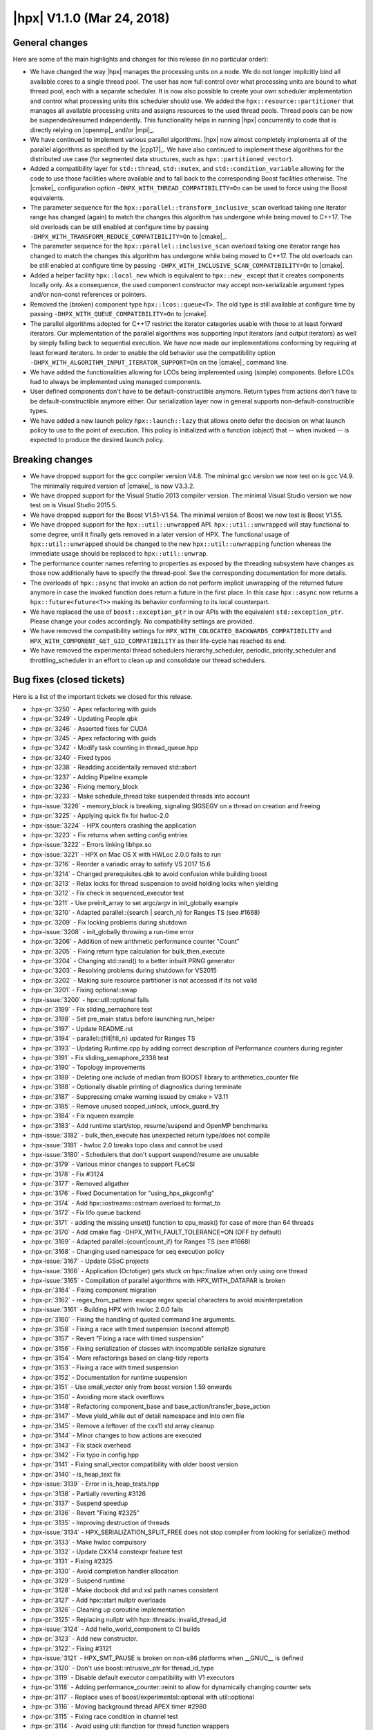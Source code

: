 ..
    Copyright (C) 2007-2018 Hartmut Kaiser

    SPDX-License-Identifier: BSL-1.0
    Distributed under the Boost Software License, Version 1.0. (See accompanying
    file LICENSE_1_0.txt or copy at http://www.boost.org/LICENSE_1_0.txt)

.. _hpx_1_1_0:

===========================
|hpx| V1.1.0 (Mar 24, 2018)
===========================

General changes
===============

Here are some of the main highlights and changes for this release (in no
particular order):

* We have changed the way |hpx| manages the processing units on a node. We do
  not longer implicitly bind all available cores to a single thread pool. The
  user has now full control over what processing units are bound to what thread
  pool, each with a separate scheduler. It is now also possible to create your
  own scheduler implementation and control what processing units this scheduler
  should use. We added the ``hpx::resource::partitioner`` that manages all
  available processing units and assigns resources to the used thread pools.
  Thread pools can be now be suspended/resumed independently. This functionality
  helps in running |hpx| concurrently to code that is directly relying on
  |openmp|_ and/or |mpi|_.
* We have continued to implement various parallel algorithms. |hpx| now almost
  completely implements all of the parallel algorithms as specified by the
  |cpp17|_. We have also continued to implement these algorithms for the
  distributed use case (for segmented data structures, such as
  ``hpx::partitioned_vector``).
* Added a compatibility layer for ``std::thread``, ``std::mutex``, and
  ``std::condition_variable`` allowing for the code to use those facilities
  where available and to fall back to the corresponding Boost facilities
  otherwise. The |cmake|_ configuration option
  ``-DHPX_WITH_THREAD_COMPATIBILITY=On`` can be used to force using the Boost
  equivalents.
* The parameter sequence for the ``hpx::parallel::transform_inclusive_scan``
  overload taking one iterator range has changed (again) to match the changes
  this algorithm has undergone while being moved to C++17. The old overloads can
  be still enabled at configure time by passing
  ``-DHPX_WITH_TRANSFORM_REDUCE_COMPATIBILITY=On`` to |cmake|_.
* The parameter sequence for the ``hpx::parallel::inclusive_scan`` overload
  taking one iterator range has changed to match the changes this algorithm has
  undergone while being moved to C++17. The old overloads can be still enabled
  at configure time by passing ``-DHPX_WITH_INCLUSIVE_SCAN_COMPATIBILITY=On`` to
  |cmake|.
* Added a helper facility ``hpx::local_new`` which is equivalent to
  ``hpx::new_`` except that it creates components locally only. As a
  consequence, the used component constructor may accept non-serializable
  argument types and/or non-const references or pointers.
* Removed the (broken) component type ``hpx::lcos::queue<T>``. The old type is
  still available at configure time by passing
  ``-DHPX_WITH_QUEUE_COMPATIBILITY=On`` to |cmake|.
* The parallel algorithms adopted for C++17 restrict the iterator categories
  usable with those to at least forward iterators. Our implementation of the
  parallel algorithms was supporting input iterators (and output iterators) as
  well by simply falling back to sequential execution. We have now made our
  implementations conforming by requiring at least forward iterators. In order
  to enable the old behavior use the compatibility option
  ``-DHPX_WITH_ALGORITHM_INPUT_ITERATOR_SUPPORT=On`` on the |cmake|_ command
  line.
* We have added the functionalities allowing for LCOs being implemented using
  (simple) components. Before LCOs had to always be implemented using managed
  components.
* User defined components don't have to be default-constructible anymore. Return
  types from actions don't have to be default-constructible anymore either. Our
  serialization layer now in general supports non-default-constructible types.
* We have added a new launch policy ``hpx::launch::lazy`` that allows oneto
  defer the decision on what launch policy to use to the point of execution.
  This policy is initialized with a function (object) that -- when invoked -- is
  expected to produce the desired launch policy.

Breaking changes
================

* We have dropped support for the gcc compiler version V4.8. The minimal gcc
  version we now test on is gcc V4.9. The minimally required version of |cmake|_
  is now V3.3.2.
* We have dropped support for the Visual Studio 2013 compiler version. The
  minimal Visual Studio version we now test on is Visual Studio 2015.5.
* We have dropped support for the Boost V1.51-V1.54. The minimal version of
  Boost we now test is Boost V1.55.
* We have dropped support for the ``hpx::util::unwrapped`` API.
  ``hpx::util::unwrapped`` will stay functional to some degree, until it finally
  gets removed in a later version of HPX. The functional usage of
  ``hpx::util::unwrapped`` should be changed to the new
  ``hpx::util::unwrapping`` function whereas the immediate usage should be
  replaced to ``hpx::util::unwrap``.
* The performance counter names referring to properties as exposed by the
  threading subsystem have changes as those now additionally have to specify the
  thread-pool. See the corresponding documentation for more details.
* The overloads of ``hpx::async`` that invoke an action do not perform implicit
  unwrapping of the returned future anymore in case the invoked function does
  return a future in the first place. In this case ``hpx::async`` now returns a
  ``hpx::future<future<T>>`` making its behavior conforming to its local
  counterpart.
* We have replaced the use of ``boost::exception_ptr`` in our APIs with the
  equivalent ``std::exception_ptr``. Please change your codes accordingly. No
  compatibility settings are provided.
* We have removed the compatibility settings for
  ``HPX_WITH_COLOCATED_BACKWARDS_COMPATIBILITY`` and
  ``HPX_WITH_COMPONENT_GET_GID_COMPATIBILITY`` as their life-cycle has reached
  its end.
* We have removed the experimental thread schedulers hierarchy_scheduler,
  periodic_priority_scheduler and throttling_scheduler in an effort to clean up
  and consolidate our thread schedulers.

Bug fixes (closed tickets)
==========================

Here is a list of the important tickets we closed for this release.

* :hpx-pr:`3250` - Apex refactoring with guids
* :hpx-pr:`3249` - Updating People.qbk
* :hpx-pr:`3246` - Assorted fixes for CUDA
* :hpx-pr:`3245` - Apex refactoring with guids
* :hpx-pr:`3242` - Modify task counting in thread_queue.hpp
* :hpx-pr:`3240` - Fixed typos
* :hpx-pr:`3238` - Readding accidentally removed std::abort
* :hpx-pr:`3237` - Adding Pipeline example
* :hpx-pr:`3236` - Fixing memory_block
* :hpx-pr:`3233` - Make schedule_thread take suspended threads into account
* :hpx-issue:`3226` - memory_block is breaking, signaling SIGSEGV on a thread on
  creation and freeing
* :hpx-pr:`3225` - Applying quick fix for hwloc-2.0
* :hpx-issue:`3224` - HPX counters crashing the application
* :hpx-pr:`3223` - Fix returns when setting config entries
* :hpx-issue:`3222` - Errors linking libhpx.so
* :hpx-issue:`3221` - HPX on Mac OS X with HWLoc 2.0.0 fails to run
* :hpx-pr:`3216` - Reorder a variadic array to satisfy VS 2017 15.6
* :hpx-pr:`3214` - Changed prerequisites.qbk to avoid confusion while building
  boost
* :hpx-pr:`3213` - Relax locks for thread suspension to avoid holding locks when
  yielding
* :hpx-pr:`3212` - Fix check in sequenced_executor test
* :hpx-pr:`3211` - Use preinit_array to set argc/argv in init_globally example
* :hpx-pr:`3210` - Adapted parallel::{search | search_n} for Ranges TS (see
  #1668)
* :hpx-pr:`3209` - Fix locking problems during shutdown
* :hpx-issue:`3208` - init_globally throwing a run-time error
* :hpx-pr:`3206` - Addition of new arithmetic performance counter "Count"
* :hpx-pr:`3205` - Fixing return type calculation for bulk_then_execute
* :hpx-pr:`3204` - Changing std::rand() to a better inbuilt PRNG generator
* :hpx-pr:`3203` - Resolving problems during shutdown for VS2015
* :hpx-pr:`3202` - Making sure resource partitioner is not accessed if its not
  valid
* :hpx-pr:`3201` - Fixing optional::swap
* :hpx-issue:`3200` - hpx::util::optional fails
* :hpx-pr:`3199` - Fix sliding_semaphore test
* :hpx-pr:`3198` - Set pre_main status before launching run_helper
* :hpx-pr:`3197` - Update README.rst
* :hpx-pr:`3194` - parallel::{fill|fill_n} updated for Ranges TS
* :hpx-pr:`3193` - Updating Runtime.cpp by adding correct description of
  Performance counters during register
* :hpx-pr:`3191` - Fix sliding_semaphore_2338 test
* :hpx-pr:`3190` - Topology improvements
* :hpx-pr:`3189` - Deleting one include of median from BOOST library to
  arithmetics_counter file
* :hpx-pr:`3188` - Optionally disable printing of diagnostics during terminate
* :hpx-pr:`3187` - Suppressing cmake warning issued by cmake > V3.11
* :hpx-pr:`3185` - Remove unused scoped_unlock, unlock_guard_try
* :hpx-pr:`3184` - Fix nqueen example
* :hpx-pr:`3183` - Add runtime start/stop, resume/suspend and OpenMP benchmarks
* :hpx-issue:`3182` - bulk_then_execute has unexpected return type/does not
  compile
* :hpx-issue:`3181` - hwloc 2.0 breaks topo class and cannot be used
* :hpx-issue:`3180` - Schedulers that don't support suspend/resume are unusable
* :hpx-pr:`3179` - Various minor changes to support FLeCSI
* :hpx-pr:`3178` - Fix #3124
* :hpx-pr:`3177` - Removed allgather
* :hpx-pr:`3176` - Fixed Documentation for "using_hpx_pkgconfig"
* :hpx-pr:`3174` - Add hpx::iostreams::ostream overload to format_to
* :hpx-pr:`3172` - Fix lifo queue backend
* :hpx-pr:`3171` - adding the missing unset() function to cpu_mask() for case of
  more than 64 threads
* :hpx-pr:`3170` - Add cmake flag -DHPX_WITH_FAULT_TOLERANCE=ON (OFF by default)
* :hpx-pr:`3169` - Adapted parallel::{count|count_if} for Ranges TS (see #1668)
* :hpx-pr:`3168` - Changing used namespace for seq execution policy
* :hpx-issue:`3167` - Update GSoC projects
* :hpx-issue:`3166` - Application (Octotiger) gets stuck on hpx::finalize when
  only using one thread
* :hpx-issue:`3165` - Compilation of parallel algorithms with HPX_WITH_DATAPAR
  is broken
* :hpx-pr:`3164` - Fixing component migration
* :hpx-pr:`3162` - regex_from_pattern: escape regex special characters to avoid
  misinterpretation
* :hpx-issue:`3161` - Building HPX with hwloc 2.0.0 fails
* :hpx-pr:`3160` - Fixing the handling of quoted command line arguments.
* :hpx-pr:`3158` - Fixing a race with timed suspension (second attempt)
* :hpx-pr:`3157` - Revert "Fixing a race with timed suspension"
* :hpx-pr:`3156` - Fixing serialization of classes with incompatible serialize
  signature
* :hpx-pr:`3154` - More refactorings based on clang-tidy reports
* :hpx-pr:`3153` - Fixing a race with timed suspension
* :hpx-pr:`3152` - Documentation for runtime suspension
* :hpx-pr:`3151` - Use small_vector only from boost version 1.59 onwards
* :hpx-pr:`3150` - Avoiding more stack overflows
* :hpx-pr:`3148` - Refactoring component_base and
  base_action/transfer_base_action
* :hpx-pr:`3147` - Move yield_while out of detail namespace and into own file
* :hpx-pr:`3145` - Remove a leftover of the cxx11 std array cleanup
* :hpx-pr:`3144` - Minor changes to how actions are executed
* :hpx-pr:`3143` - Fix stack overhead
* :hpx-pr:`3142` - Fix typo in config.hpp
* :hpx-pr:`3141` - Fixing small_vector compatibility with older boost version
* :hpx-pr:`3140` - is_heap_text fix
* :hpx-issue:`3139` - Error in is_heap_tests.hpp
* :hpx-pr:`3138` - Partially reverting #3126
* :hpx-pr:`3137` - Suspend speedup
* :hpx-pr:`3136` - Revert "Fixing #2325"
* :hpx-pr:`3135` - Improving destruction of threads
* :hpx-issue:`3134` - HPX_SERIALIZATION_SPLIT_FREE does not stop compiler from
  looking for serialize() method
* :hpx-pr:`3133` - Make hwloc compulsory
* :hpx-pr:`3132` - Update CXX14 constexpr feature test
* :hpx-pr:`3131` - Fixing #2325
* :hpx-pr:`3130` - Avoid completion handler allocation
* :hpx-pr:`3129` - Suspend runtime
* :hpx-pr:`3128` - Make docbook dtd and xsl path names consistent
* :hpx-pr:`3127` - Add hpx::start nullptr overloads
* :hpx-pr:`3126` - Cleaning up coroutine implementation
* :hpx-pr:`3125` - Replacing nullptr with hpx::threads::invalid_thread_id
* :hpx-issue:`3124` - Add hello_world_component to CI builds
* :hpx-pr:`3123` - Add new constructor.
* :hpx-pr:`3122` - Fixing #3121
* :hpx-issue:`3121` - HPX_SMT_PAUSE is broken on non-x86 platforms when __GNUC__
  is defined
* :hpx-pr:`3120` - Don't use boost::intrusive_ptr for thread_id_type
* :hpx-pr:`3119` - Disable default executor compatibility with V1 executors
* :hpx-pr:`3118` - Adding performance_counter::reinit to allow for dynamically
  changing counter sets
* :hpx-pr:`3117` - Replace uses of boost/experimental::optional with
  util::optional
* :hpx-pr:`3116` - Moving background thread APEX timer #2980
* :hpx-pr:`3115` - Fixing race condition in channel test
* :hpx-pr:`3114` - Avoid using util::function for thread function wrappers
* :hpx-pr:`3113` - cmake V3.10.2 has changed the variable names used for MPI
* :hpx-pr:`3112` - Minor fixes to exclusive_scan algorithm
* :hpx-pr:`3111` - Revert "fix detection of cxx11_std_atomic"
* :hpx-pr:`3110` - Suspend thread pool
* :hpx-pr:`3109` - Fixing thread scheduling when yielding a thread id
* :hpx-pr:`3108` - Revert "Suspend thread pool"
* :hpx-pr:`3107` - Remove UB from thread::id relational operators
* :hpx-pr:`3106` - Add cmake test for std::decay_t to fix cuda build
* :hpx-pr:`3105` - Fixing refcount for async traversal frame
* :hpx-pr:`3104` - Local execution of direct actions is now actually performed
  directly
* :hpx-pr:`3103` - Adding support for generic counter_raw_values performance
  counter type
* :hpx-issue:`3102` - Introduce generic performance counter type returning an
  array of values
* :hpx-pr:`3101` - Revert "Adapting stack overhead limit for gcc 4.9"
* :hpx-pr:`3100` - Fix #3068 (condition_variable deadlock)
* :hpx-pr:`3099` - Fixing lock held during suspension in papi counter component
* :hpx-pr:`3098` - Unbreak broadcast_wait_for_2822 test
* :hpx-pr:`3097` - Adapting stack overhead limit for gcc 4.9
* :hpx-pr:`3096` - fix detection of cxx11_std_atomic
* :hpx-pr:`3095` - Add ciso646 header to get _LIBCPP_VERSION for testing inplace
  merge
* :hpx-pr:`3094` - Relax atomic operations on performance counter values
* :hpx-pr:`3093` - Short-circuit all_of/any_of/none_of instantiations
* :hpx-pr:`3092` - Take advantage of C++14 lambda capture initialization syntax,
  where possible
* :hpx-pr:`3091` - Remove more references to Boost from logging code
* :hpx-pr:`3090` - Unify use of yield/yield_k
* :hpx-pr:`3089` - Fix a strange thing in parallel::detail::handle_exception.
  (Fix #2834.)
* :hpx-issue:`3088` - A strange thing in parallel::sort.
* :hpx-pr:`3087` - Fixing assertion in default_distribution_policy
* :hpx-pr:`3086` - Implement parallel::remove and parallel::remove_if
* :hpx-pr:`3085` - Addressing breaking changes in Boost V1.66
* :hpx-pr:`3084` - Ignore build warnings round 2
* :hpx-pr:`3083` - Fix typo HPX_WITH_MM_PREFECTH
* :hpx-pr:`3081` - Pre-decay template arguments early
* :hpx-pr:`3080` - Suspend thread pool
* :hpx-pr:`3079` - Ignore build warnings
* :hpx-pr:`3078` - Don't test inplace_merge with libc++
* :hpx-pr:`3076` - Fixing 3075: Part 1
* :hpx-pr:`3074` - Fix more build warnings
* :hpx-pr:`3073` - Suspend thread cleanup
* :hpx-pr:`3072` - Change existing symbol_namespace::iterate to return all data
  instead of invoking a callback
* :hpx-pr:`3071` - Fixing pack_traversal_async test
* :hpx-pr:`3070` - Fix dynamic_counters_loaded_1508 test by adding dependency to
  memory_component
* :hpx-pr:`3069` - Fix scheduling loop exit
* :hpx-issue:`3068` - hpx::lcos::condition_variable could be suspect to
  deadlocks
* :hpx-pr:`3067` - #ifdef out random_shuffle deprecated in later c++
* :hpx-pr:`3066` - Make coalescing test depend on coalescing library to ensure
  it gets built
* :hpx-pr:`3065` - Workaround for minimal_timed_async_executor_test compilation
  failures, attempts to copy a deferred call (in unevaluated context)
* :hpx-pr:`3064` - Fixing wrong condition in wrapper_heap
* :hpx-pr:`3062` - Fix exception handling for execution::seq
* :hpx-pr:`3061` - Adapt MSVC C++ mode handling to VS15.5
* :hpx-pr:`3060` - Fix compiler problem in MSVC release mode
* :hpx-pr:`3059` - Fixing #2931
* :hpx-issue:`3058` - minimal_timed_async_executor_test_exe fails to compile on
  master (d6f505c)
* :hpx-pr:`3057` - Fix stable_merge_2964 compilation problems
* :hpx-pr:`3056` - Fix some build warnings caused by unused
  variables/unnecessary tests
* :hpx-pr:`3055` - Update documentation for running tests
* :hpx-issue:`3054` - Assertion failure when using bulk hpx::new_ in
  asynchronous mode
* :hpx-pr:`3052` - Do not bind test running to cmake test build rule
* :hpx-pr:`3051` - Fix HPX-Qt interaction in Qt example.
* :hpx-issue:`3048` - nqueen example fails occasionally
* :hpx-pr:`3047` - Fixing #3044
* :hpx-pr:`3046` - Add OS thread suspension
* :hpx-pr:`3042` - PyCicle - first attempt at a build toold for checking PR's
* :hpx-pr:`3041` - Fix a problem about asynchronous execution of parallel::merge
  and parallel::partition.
* :hpx-pr:`3040` - Fix a mistake about exception handling in asynchronous
  execution of scan_partitioner.
* :hpx-pr:`3039` - Consistently use executors to schedule work
* :hpx-pr:`3038` - Fixing local direct function execution and lambda actions
  perfect forwarding
* :hpx-pr:`3035` - Make parallel unit test names match build target/folder names
* :hpx-pr:`3033` - Fix setting of default build type
* :hpx-issue:`3032` - Fix partitioner arg copy found in #2982
* :hpx-issue:`3031` - Errors linking libhpx.so due to missing references (master
  branch, commit 6679a8882)
* :hpx-pr:`3030` - Revert "implement executor then interface with && forwarding
  reference"
* :hpx-pr:`3029` - Run CI inspect checks before building
* :hpx-pr:`3028` - Added range version of parallel::move
* :hpx-issue:`3027` - Implement all scheduling APIs in terms of executors
* :hpx-pr:`3026` - implement executor then interface with && forwarding
  reference
* :hpx-pr:`3025` - Fix typo unitialized to uninitialized
* :hpx-pr:`3024` - Inspect fixes
* :hpx-pr:`3023` - P0356 Simplified partial function application
* :hpx-pr:`3022` - Master fixes
* :hpx-pr:`3021` - Segfault fix
* :hpx-pr:`3020` - Disable command-line aliasing for applications that use
  user_main
* :hpx-pr:`3019` - Adding enable_elasticity option to pool configuration
* :hpx-pr:`3018` - Fix stack overflow detection configuration in header files
* :hpx-pr:`3017` - Speed up local action execution
* :hpx-pr:`3016` - Unify stack-overflow detection options, remove reference to
  libsigsegv
* :hpx-pr:`3015` - Speeding up accessing the resource partitioner and the
  topology info
* :hpx-issue:`3014` - HPX does not compile on POWER8 with gcc 5.4
* :hpx-issue:`3013` - hello_world occasionally prints multiple lines from a
  single OS-thread
* :hpx-pr:`3012` - Silence warning about casting away qualifiers in
  itt_notify.hpp
* :hpx-pr:`3011` - Fix cpuset leak in hwloc_topology_info.cpp
* :hpx-pr:`3010` - Remove useless decay_copy
* :hpx-pr:`3009` - Fixing 2996
* :hpx-pr:`3008` - Remove unused internal function
* :hpx-pr:`3007` - Fixing wrapper_heap alignment problems
* :hpx-issue:`3006` - hwloc memory leak
* :hpx-pr:`3004` - Silence C4251 (needs to have dll-interface) for
  future_data_void
* :hpx-issue:`3003` - Suspension of runtime
* :hpx-pr:`3001` - Attempting to avoid data races in async_traversal while
  evaluating dataflow()
* :hpx-pr:`3000` - Adding hpx::util::optional as a first step to replace
  experimental::optional
* :hpx-pr:`2998` - Cleanup up and Fixing component creation and deletion
* :hpx-issue:`2996` - Build fails with HPX_WITH_HWLOC=OFF
* :hpx-pr:`2995` - Push more future_data functionality to source file
* :hpx-pr:`2994` - WIP: Fix throttle test
* :hpx-pr:`2993` - Making sure --hpx:help does not throw for required (but
  missing) arguments
* :hpx-pr:`2992` - Adding non-blocking (on destruction) service executors
* :hpx-issue:`2991` - run_as_os_thread locks up
* :hpx-issue:`2990` - --help will not work until all required options are
  provided
* :hpx-pr:`2989` - Improve error messages caused by misuse of dataflow
* :hpx-pr:`2988` - Improve error messages caused by misuse of .then
* :hpx-issue:`2987` - stack overflow detection producing false positives
* :hpx-pr:`2986` - Deduplicate non-dependent thread_info logging types
* :hpx-pr:`2985` - Adapted parallel::{all_of|any_of|none_of} for Ranges TS (see
  #1668)
* :hpx-pr:`2984` - Refactor one_size_heap code to simplify code
* :hpx-pr:`2983` - Fixing local_new_component
* :hpx-pr:`2982` - Clang tidy
* :hpx-pr:`2981` - Simplify allocator rebinding in pack traversal
* :hpx-pr:`2979` - Fixing integer overflows
* :hpx-pr:`2978` - Implement parallel::inplace_merge
* :hpx-issue:`2977` - Make hwloc compulsory instead of optional
* :hpx-pr:`2976` - Making sure client_base instance that registered the
  component does not unregister it when being destructed
* :hpx-pr:`2975` - Change version of pulled APEX to master
* :hpx-pr:`2974` - Fix domain not being freed at the end of scheduling loop
* :hpx-pr:`2973` - Fix small typos
* :hpx-pr:`2972` - Adding uintstd.h header
* :hpx-pr:`2971` - Fall back to creating local components using local_new
* :hpx-pr:`2970` - Improve is_tuple_like trait
* :hpx-pr:`2969` - Fix HPX_WITH_MORE_THAN_64_THREADS default value
* :hpx-pr:`2968` - Cleaning up dataflow overload set
* :hpx-pr:`2967` - Make parallel::merge is stable. (Fix #2964.)
* :hpx-pr:`2966` - Fixing a couple of held locks during exception handling
* :hpx-pr:`2965` - Adding missing #include
* :hpx-issue:`2964` - parallel merge is not stable
* :hpx-pr:`2963` - Making sure any function object passed to dataflow is
  released after being invoked
* :hpx-pr:`2962` - Partially reverting #2891
* :hpx-pr:`2961` - Attempt to fix the gcc 4.9 problem with the async pack
  traversal
* :hpx-issue:`2959` - Program terminates during error handling
* :hpx-issue:`2958` - HPX_PLAIN_ACTION breaks due to missing include
* :hpx-pr:`2957` - Fixing errors generated by mixing different attribute
  syntaxes
* :hpx-issue:`2956` - Mixing attribute syntaxes leads to compiler errors
* :hpx-issue:`2955` - Fix OS-Thread throttling
* :hpx-pr:`2953` - Making sure any hpx.os_threads=N supplied through a
  --hpx::config file is taken into account
* :hpx-pr:`2952` - Removing wrong call to cleanup_terminated_locked
* :hpx-pr:`2951` - Revert "Make sure the function vtables are initialized before
  use"
* :hpx-pr:`2950` - Fix a namespace compilation error when some schedulers are
  disabled
* :hpx-issue:`2949` - master branch giving lockups on shutdown
* :hpx-issue:`2947` - hpx.ini is not used correctly at initialization
* :hpx-pr:`2946` - Adding explicit feature test for thread_local
* :hpx-pr:`2945` - Make sure the function vtables are initialized before use
* :hpx-pr:`2944` - Attempting to solve affinity problems on CircleCI
* :hpx-pr:`2943` - Changing channel actions to be direct
* :hpx-pr:`2942` - Adding split_future for std::vector
* :hpx-pr:`2941` - Add a feature test to test for CXX11 override
* :hpx-issue:`2940` - Add split_future for future<vector<T>>
* :hpx-pr:`2939` - Making error reporting during problems with setting affinity
  masks more verbose
* :hpx-pr:`2938` - Fix this various executors
* :hpx-pr:`2937` - Fix some typos in documentation
* :hpx-pr:`2934` - Remove the need for "complete" SFINAE checks
* :hpx-pr:`2933` - Making sure parallel::for_loop is executed in parallel if
  requested
* :hpx-pr:`2932` - Classify chunk_size_iterator to input iterator tag. (Fix
  #2866)
* :hpx-issue:`2931` - --hpx:help triggers unusual error with clang build
* :hpx-pr:`2930` - Add #include files needed to set _POSIX_VERSION for debug
  check
* :hpx-pr:`2929` - Fix a couple of deprecated c++ features
* :hpx-pr:`2928` - Fixing execution parameters
* :hpx-issue:`2927` - CMake warning: ... cycle in constraint graph
* :hpx-pr:`2926` - Default pool rename
* :hpx-issue:`2925` - Default pool cannot be renamed
* :hpx-issue:`2924` - hpx:attach-debugger=startup does not work any more
* :hpx-pr:`2923` - Alloc membind
* :hpx-pr:`2922` - This fixes CircleCI errors when running with --hpx:bind=none
* :hpx-pr:`2921` - Custom pool executor was missing priority and stacksize
  options
* :hpx-pr:`2920` - Adding test to trigger problem reported in #2916
* :hpx-pr:`2919` - Make sure the resource_partitioner is properly destructed on
  hpx::finalize
* :hpx-issue:`2918` - hpx::init calls wrong (first) callback when called
  multiple times
* :hpx-pr:`2917` - Adding util::checkpoint
* :hpx-issue:`2916` - Weird runtime failures when using a channel and chained
  continuations
* :hpx-pr:`2915` - Introduce executor parameters customization points
* :hpx-issue:`2914` - Task assignment to current Pool has unintended
  consequences
* :hpx-pr:`2913` - Fix rp hang
* :hpx-pr:`2912` - Update contributors
* :hpx-pr:`2911` - Fixing CUDA problems
* :hpx-pr:`2910` - Improve error reporting for process component on POSIX
  systems
* :hpx-pr:`2909` - Fix typo in include path
* :hpx-pr:`2908` - Use proper container according to iterator tag in benchmarks
  of parallel algorithms
* :hpx-pr:`2907` - Optionally force-delete remaining channel items on close
* :hpx-pr:`2906` - Making sure generated performance counter names are correct
* :hpx-issue:`2905` - collecting idle-rate performance counters on multiple
  localities produces an error
* :hpx-issue:`2904` - build broken for Intel 17 compilers
* :hpx-pr:`2903` - Documentation Updates-- Adding New People
* :hpx-pr:`2902` - Fixing service_executor
* :hpx-pr:`2901` - Fixing partitioned_vector creation
* :hpx-pr:`2900` - Add numa-balanced mode to hpx::bind, spread cores over numa
  domains
* :hpx-issue:`2899` - hpx::bind does not have a mode that balances cores over
  numa domains
* :hpx-pr:`2898` - Adding missing #include and missing guard for optional code
  section
* :hpx-pr:`2897` - Removing dependency on Boost.ICL
* :hpx-issue:`2896` - Debug build fails without -fpermissive with GCC 7.1 and
  Boost 1.65
* :hpx-pr:`2895` - Fixing SLURM environment parsing
* :hpx-pr:`2894` - Fix incorrect handling of compile definition with value 0
* :hpx-issue:`2893` - Disabling schedulers causes build errors
* :hpx-pr:`2892` - added list serializer
* :hpx-pr:`2891` - Resource Partitioner Fixes
* :hpx-issue:`2890` - Destroying a non-empty channel causes an assertion failure
* :hpx-pr:`2889` - Add check for libatomic
* :hpx-pr:`2888` - Fix compilation problems if HPX_WITH_ITT_NOTIFY=ON
* :hpx-pr:`2887` - Adapt broadcast() to non-unwrapping async<Action>
* :hpx-pr:`2886` - Replace Boost.Random with C++11 <random>
* :hpx-issue:`2885` - regression in broadcast?
* :hpx-issue:`2884` - linking ``-latomic`` is not portable
* :hpx-pr:`2883` - Explicitly set -pthread flag if available
* :hpx-pr:`2882` - Wrap boost::format uses
* :hpx-issue:`2881` - hpx not compiling with ``HPX_WITH_ITTNOTIFY=On``
* :hpx-issue:`2880` - hpx::bind scatter/balanced give wrong pu masks
* :hpx-pr:`2878` - Fix incorrect pool usage masks setup in RP/thread manager
* :hpx-pr:`2877` - Require ``std::array`` by default
* :hpx-pr:`2875` - Deprecate use of BOOST_ASSERT
* :hpx-pr:`2874` - Changed serialization of boost.variant to use variadic
  templates
* :hpx-issue:`2873` - building with parcelport_mpi fails on cori
* :hpx-pr:`2871` - Adding missing support for throttling scheduler
* :hpx-pr:`2870` - Disambiguate use of base_lco_with_value macros with channel
* :hpx-issue:`2869` - Difficulty compiling
  ``HPX_REGISTER_CHANNEL_DECLARATION(double)``
* :hpx-pr:`2868` - Removing unneeded assert
* :hpx-pr:`2867` - Implement parallel::unique
* :hpx-issue:`2866` - The chunk_size_iterator violates multipass guarantee
* :hpx-pr:`2865` - Only use sched_getcpu on linux machines
* :hpx-pr:`2864` - Create redistribution archive for successful builds
* :hpx-pr:`2863` - Replace casts/assignments with hard-coded memcpy operations
* :hpx-issue:`2862` - sched_getcpu not available on MacOS
* :hpx-pr:`2861` - Fixing unmatched header defines and recursive inclusion of
  threadmanager
* :hpx-issue:`2860` - Master program fails with assertion 'type ==
  data_type_address' failed: HPX(assertion_failure)
* :hpx-issue:`2852` - Support for ARM64
* :hpx-pr:`2858` - Fix misplaced #if #endif's that cause build failure without
  THREAD_CUMULATIVE_COUNTS
* :hpx-pr:`2857` - Fix some listing in documentation
* :hpx-pr:`2856` - Fixing component handling for lcos
* :hpx-pr:`2855` - Add documentation for coarrays
* :hpx-pr:`2854` - Support ARM64 in timestamps
* :hpx-pr:`2853` - Update Table 17. Non-modifying Parallel Algorithms in
  Documentation
* :hpx-pr:`2851` - Allowing for non-default-constructible component types
* :hpx-pr:`2850` - Enable returning future<R> from actions where R is not
  default-constructible
* :hpx-pr:`2849` - Unify serialization of non-default-constructable types
* :hpx-issue:`2848` - Components have to be default constructible
* :hpx-issue:`2847` - Returning a future<R> where R is not default-constructable
  broken
* :hpx-issue:`2846` - Unify serialization of non-default-constructible types
* :hpx-pr:`2845` - Add Visual Studio 2015 to the tested toolchains in Appveyor
* :hpx-issue:`2844` - Change the appveyor build to use the minimal required MSVC
  version
* :hpx-issue:`2843` - multi node hello_world hangs
* :hpx-pr:`2842` - Correcting Spelling mistake in docs
* :hpx-pr:`2841` - Fix usage of std::aligned_storage
* :hpx-pr:`2840` - Remove constexpr from a void function
* :hpx-issue:`2839` - memcpy buffer overflow: load_construct_data() and
  std::complex members
* :hpx-issue:`2835` - ``constexpr`` functions with ``void`` return type break
  compilation with CUDA 8.0
* :hpx-issue:`2834` - One suspicion in parallel::detail::handle_exception
* :hpx-pr:`2833` - Implement parallel::merge
* :hpx-pr:`2832` - Fix a strange thing in
  parallel::util::detail::handle_local_exceptions. (Fix #2818)
* :hpx-pr:`2830` - Break the debugger when a test failed
* :hpx-issue:`2831` - ``parallel/executors/execution_fwd.hpp`` causes
  compilation failure in C++11 mode.
* :hpx-pr:`2829` - Implement an API for asynchronous pack traversal
* :hpx-pr:`2828` - Split unit test builds on CircleCI to avoid timeouts
* :hpx-issue:`2827` - failure to compile hello_world example with -Werror
* :hpx-pr:`2824` - Making sure promises are marked as started when used as
  continuations
* :hpx-pr:`2823` - Add documentation for partitioned_vector_view
* :hpx-issue:`2822` - Yet another issue with wait_for similar to #2796
* :hpx-pr:`2821` - Fix bugs and improve that about
  HPX_HAVE_CXX11_AUTO_RETURN_VALUE of CMake
* :hpx-pr:`2820` - Support C++11 in benchmark codes of parallel::partition and
  parallel::partition_copy
* :hpx-pr:`2819` - Fix compile errors in unit test of container version of
  parallel::partition
* :hpx-issue:`2818` - A strange thing in
  parallel::util::detail::handle_local_exceptions
* :hpx-issue:`2815` - HPX fails to compile with HPX_WITH_CUDA=ON and the new
  CUDA 9.0 RC
* :hpx-issue:`2814` - Using 'gmakeN' after 'cmake' produces error in
  src/CMakeFiles/hpx.dir/runtime/agas/addressing_service.cpp.o
* :hpx-pr:`2813` - Properly support [[noreturn]] attribute if available
* :hpx-issue:`2812` - Compilation fails with gcc 7.1.1
* :hpx-pr:`2811` - Adding hpx::launch::lazy and support for async, dataflow, and
  future::then
* :hpx-pr:`2810` - Add option allowing to disable deprecation warning
* :hpx-pr:`2809` - Disable throttling scheduler if HWLOC is not found/used
* :hpx-pr:`2808` - Fix compile errors on some environments of
  parallel::partition
* :hpx-issue:`2807` - Difficulty building with ``HPX_WITH_HWLOC=Off``
* :hpx-pr:`2806` - Partitioned vector
* :hpx-pr:`2805` - Serializing collections with non-default constructible data
* :hpx-pr:`2802` - Fix FreeBSD 11
* :hpx-issue:`2801` - Rate limiting techniques in io_service
* :hpx-issue:`2800` - New Launch Policy: async_if
* :hpx-pr:`2799` - Fix a unit test failure on GCC in tuple_cat
* :hpx-pr:`2798` - bump minimum required cmake to 3.0 in test
* :hpx-pr:`2797` - Making sure future::wait_for et.al. work properly for action
  results
* :hpx-issue:`2796` - wait_for does always in "deferred" state for calls on
  remote localities
* :hpx-issue:`2795` - Serialization of types without default constructor
* :hpx-pr:`2794` - Fixing test for partitioned_vector iteration
* :hpx-pr:`2792` - Implemented segmented find and its variations for partitioned
  vector
* :hpx-pr:`2791` - Circumvent scary warning about placement new
* :hpx-pr:`2790` - Fix OSX build
* :hpx-pr:`2789` - Resource partitioner
* :hpx-pr:`2788` - Adapt parallel::is_heap and parallel::is_heap_until to Ranges
  TS
* :hpx-pr:`2787` - Unwrap hotfixes
* :hpx-pr:`2786` - Update CMake Minimum Version to 3.3.2 (refs #2565)
* :hpx-issue:`2785` - Issues with masks and cpuset
* :hpx-pr:`2784` - Error with reduce and transform reduce fixed
* :hpx-pr:`2783` - StackOverflow integration with libsigsegv
* :hpx-pr:`2782` - Replace boost::atomic with std::atomic (where possible)
* :hpx-pr:`2781` - Check for and optionally use [[deprecated]] attribute
* :hpx-pr:`2780` - Adding empty (but non-trivial) destructor to circumvent
  warnings
* :hpx-pr:`2779` - Exception info tweaks
* :hpx-pr:`2778` - Implement parallel::partition
* :hpx-pr:`2777` - Improve error handling in gather_here/gather_there
* :hpx-pr:`2776` - Fix a bug in compiler version check
* :hpx-pr:`2775` - Fix compilation when HPX_WITH_LOGGING is OFF
* :hpx-pr:`2774` - Removing dependency on Boost.Date_Time
* :hpx-pr:`2773` - Add sync_images() method to spmd_block class
* :hpx-pr:`2772` - Adding documentation for PAPI counters
* :hpx-pr:`2771` - Removing boost preprocessor dependency
* :hpx-pr:`2770` - Adding test, fixing deadlock in config registry
* :hpx-pr:`2769` - Remove some other warnings and errors detected by clang 5.0
* :hpx-issue:`2768` - Is there iterator tag for HPX?
* :hpx-pr:`2767` - Improvements to continuation annotation
* :hpx-pr:`2765` - gcc split stack support for HPX threads #620
* :hpx-pr:`2764` - Fix some uses of begin/end, remove unnecessary includes
* :hpx-pr:`2763` - Bump minimal Boost version to 1.55.0
* :hpx-pr:`2762` - hpx::partitioned_vector serializer
* :hpx-pr:`2761` - Adding configuration summary to cmake output and --hpx:info
* :hpx-pr:`2760` - Removing 1d_hydro example as it is broken
* :hpx-pr:`2758` - Remove various warnings detected by clang 5.0
* :hpx-issue:`2757` - In case of a "raw thread" is needed per core for
  implementing parallel algorithm, what is good practice in HPX?
* :hpx-pr:`2756` - Allowing for LCOs to be simple components
* :hpx-pr:`2755` - Removing make_index_pack_unrolled
* :hpx-pr:`2754` - Implement parallel::unique_copy
* :hpx-pr:`2753` - Fixing detection of [[fallthrough]] attribute
* :hpx-pr:`2752` - New thread priority names
* :hpx-pr:`2751` - Replace boost::exception with proposed exception_info
* :hpx-pr:`2750` - Replace boost::iterator_range
* :hpx-pr:`2749` - Fixing hdf5 examples
* :hpx-issue:`2748` - HPX fails to build with enabled hdf5 examples
* :hpx-issue:`2747` - Inherited task priorities break certain DAG optimizations
* :hpx-issue:`2746` - HPX segfaulting with valgrind
* :hpx-pr:`2745` - Adding extended arithmetic performance counters
* :hpx-pr:`2744` - Adding ability to statistics counters to reset base counter
* :hpx-issue:`2743` - Statistics counter does not support resetting
* :hpx-pr:`2742` - Making sure Vc V2 builds without additional HPX configuration
  flags
* :hpx-pr:`2741` - Deprecate unwrapped and implement unwrap and unwrapping
* :hpx-pr:`2740` - Coroutine stackoverflow detection for linux/posix; Issue
  #2408
* :hpx-pr:`2739` - Add files via upload
* :hpx-pr:`2738` - Appveyor support
* :hpx-pr:`2737` - Fixing 2735
* :hpx-issue:`2736` - 1d_hydro example doesn't work
* :hpx-issue:`2735` - partitioned_vector_subview test failing
* :hpx-pr:`2734` - Add C++11 range utilities
* :hpx-pr:`2733` - Adapting iterator requirements for parallel algorithms
* :hpx-pr:`2732` - Integrate C++ Co-arrays
* :hpx-pr:`2731` - Adding on_migrated event handler to migratable component
  instances
* :hpx-issue:`2729` - Add on_migrated() event handler to migratable components
* :hpx-issue:`2728` - Why Projection is needed in parallel algorithms?
* :hpx-pr:`2727` - Cmake files for StackOverflow Detection
* :hpx-pr:`2726` - CMake for Stack Overflow Detection
* :hpx-pr:`2725` - Implemented segmented algorithms for partitioned vector
* :hpx-pr:`2724` - Fix examples in Action documentation
* :hpx-pr:`2723` - Enable lcos::channel<T>::register_as
* :hpx-issue:`2722` - channel register_as() failing on compilation
* :hpx-pr:`2721` - Mind map
* :hpx-pr:`2720` - reorder forward declarations to get rid of C++14-only auto
  return types
* :hpx-pr:`2719` - Add documentation for partitioned_vector and add features in
  pack.hpp
* :hpx-issue:`2718` - Some forward declarations in execution_fwd.hpp aren't
  C++11-compatible
* :hpx-pr:`2717` - Config support for fallthrough attribute
* :hpx-pr:`2716` - Implement parallel::partition_copy
* :hpx-pr:`2715` - initial import of icu string serializer
* :hpx-pr:`2714` - initial import of valarray serializer
* :hpx-pr:`2713` - Remove slashes before CMAKE_FILES_DIRECTORY variables
* :hpx-pr:`2712` - Fixing wait for 1751
* :hpx-pr:`2711` - Adjust code for minimal supported GCC having being bumped to
  4.9
* :hpx-pr:`2710` - Adding code of conduct
* :hpx-pr:`2709` - Fixing UB in destroy tests
* :hpx-pr:`2708` - Add inline to prevent multiple definition issue
* :hpx-issue:`2707` - Multiple defined symbols for task_block.hpp in VS2015
* :hpx-pr:`2706` - Adding .clang-format file
* :hpx-pr:`2704` - Add a synchronous mapping API
* :hpx-issue:`2703` - Request: Add the .clang-format file to the repository
* :hpx-issue:`2702` - STEllAR-GROUP/Vc slower than VCv1 possibly due to wrong
  instructions generated
* :hpx-issue:`2701` - Datapar with STEllAR-GROUP/Vc requires obscure flag
* :hpx-issue:`2700` - Naming inconsistency in parallel algorithms
* :hpx-issue:`2699` - Iterator requirements are different from standard in
  parallel copy_if.
* :hpx-pr:`2698` - Properly releasing parcelport write handlers
* :hpx-issue:`2697` - Compile error in addressing_service.cpp
* :hpx-issue:`2696` - Building and using HPX statically: undefined references
  from runtime_support_server.cpp
* :hpx-issue:`2695` - Executor changes cause compilation failures
* :hpx-pr:`2694` - Refining C++ language mode detection for MSVC
* :hpx-pr:`2693` - P0443 r2
* :hpx-pr:`2692` - Partially reverting changes to parcel_await
* :hpx-issue:`2689` - HPX build fails when HPX_WITH_CUDA is enabled
* :hpx-pr:`2688` - Make Cuda Clang builds pass
* :hpx-pr:`2687` - Add an is_tuple_like trait for sequenceable type detection
* :hpx-pr:`2686` - Allowing throttling scheduler to be used without idle backoff
* :hpx-pr:`2685` - Add support of std::array to hpx::util::tuple_size and
  tuple_element
* :hpx-pr:`2684` - Adding new statistics performance counters
* :hpx-pr:`2683` - Replace boost::exception_ptr with std::exception_ptr
* :hpx-issue:`2682` - HPX does not compile with
  HPX_WITH_THREAD_MANAGER_IDLE_BACKOFF=OFF
* :hpx-pr:`2681` - Attempt to fix problem in managed_component_base
* :hpx-pr:`2680` - Fix bad size during archive creation
* :hpx-issue:`2679` - Mismatch between size of archive and container
* :hpx-issue:`2678` - In parallel algorithm, other tasks are executed to the end
  even if an exception occurs in any task.
* :hpx-pr:`2677` - Adding include check for std::addressof
* :hpx-pr:`2676` - Adding parallel::destroy and destroy_n
* :hpx-pr:`2675` - Making sure statistics counters work as expected
* :hpx-pr:`2674` - Turning assertions into exceptions
* :hpx-pr:`2673` - Inhibit direct conversion from future<future<T>> -->
  future<void>
* :hpx-pr:`2672` - C++17 invoke forms
* :hpx-pr:`2671` - Adding uninitialized_value_construct and
  uninitialized_value_construct_n
* :hpx-pr:`2670` - Integrate spmd multidimensional views for
  partitioned_vectors
* :hpx-pr:`2669` - Adding uninitialized_default_construct and
  uninitialized_default_construct_n
* :hpx-pr:`2668` - Fixing documentation index
* :hpx-issue:`2667` - Ambiguity of nested hpx::future<void>'s
* :hpx-issue:`2666` - Statistics Performance counter is not working
* :hpx-pr:`2664` - Adding uninitialized_move and uninitialized_move_n
* :hpx-issue:`2663` - Seg fault in managed_component::get_base_gid, possibly
  cause by util::reinitializable_static
* :hpx-issue:`2662` - Crash in managed_component::get_base_gid due to problem
  with util::reinitializable_static
* :hpx-pr:`2665` - Hide the ``detail`` namespace in doxygen per default
* :hpx-pr:`2660` - Add documentation to hpx::util::unwrapped and
  hpx::util::unwrapped2
* :hpx-pr:`2659` - Improve integration with vcpkg
* :hpx-pr:`2658` - Unify access_data trait for use in both, serialization and
  de-serialization
* :hpx-pr:`2657` - Removing hpx::lcos::queue<T>
* :hpx-pr:`2656` - Reduce MAX_TERMINATED_THREADS default, improve memory use on
  manycore cpus
* :hpx-pr:`2655` - Mainteinance for emulate-deleted macros
* :hpx-pr:`2654` - Implement parallel is_heap and is_heap_until
* :hpx-pr:`2653` - Drop support for VS2013
* :hpx-pr:`2652` - This patch makes sure that all parcels in a batch are
  properly handled
* :hpx-pr:`2649` - Update docs (Table 18) - move transform to end
* :hpx-issue:`2647` - hpx::parcelset::detail::parcel_data::has_continuation_ is
  uninitialized
* :hpx-issue:`2644` - Some .vcxproj in the HPX.sln fail to build
* :hpx-issue:`2641` - ``hpx::lcos::queue`` should be deprecated
* :hpx-pr:`2640` - A new throttling policy with public APIs to suspend/resume
* :hpx-pr:`2639` - Fix a tiny typo in tutorial.
* :hpx-issue:`2638` - Invalid return type 'void' of constexpr function
* :hpx-pr:`2636` - Add and use HPX_MSVC_WARNING_PRAGMA for #pragma warning
* :hpx-pr:`2633` - Distributed define_spmd_block
* :hpx-pr:`2632` - Making sure container serialization uses size-compatible
  types
* :hpx-pr:`2631` - Add lcos::local::one_element_channel
* :hpx-pr:`2629` - Move unordered_map out of parcelport into hpx/concurrent
* :hpx-pr:`2628` - Making sure that shutdown does not hang
* :hpx-pr:`2627` - Fix serialization
* :hpx-pr:`2626` - Generate ``cmake_variables.qbk`` and ``cmake_toolchains.qbk``
  outside of the source tree
* :hpx-pr:`2625` - Supporting -std=c++17 flag
* :hpx-pr:`2624` - Fixing a small cmake typo
* :hpx-pr:`2622` - Update CMake minimum required version to 3.0.2 (closes #2621)
* :hpx-issue:`2621` - Compiling hpx master fails with /usr/bin/ld: final link
  failed: Bad value
* :hpx-pr:`2620` - Remove warnings due to some captured variables
* :hpx-pr:`2619` - LF multiple parcels
* :hpx-pr:`2618` - Some fixes to libfabric that didn't get caught before the
  merge
* :hpx-pr:`2617` - Adding ``hpx::local_new``
* :hpx-pr:`2616` - Documentation: Extract all entities in order to autolink
  functions correctly
* :hpx-issue:`2615` - Documentation: Linking functions is broken
* :hpx-pr:`2614` - Adding serialization for std::deque
* :hpx-pr:`2613` - We need to link with boost.thread and boost.chrono if we use
  boost.context
* :hpx-pr:`2612` - Making sure for_loop_n(par, ...) is actually executed in
  parallel
* :hpx-pr:`2611` - Add documentation to invoke_fused and friends NFC
* :hpx-pr:`2610` - Added reduction templates using an identity value
* :hpx-pr:`2608` - Fixing some unused vars in inspect
* :hpx-pr:`2607` - Fixed build for mingw
* :hpx-pr:`2606` - Supporting generic context for boost >= 1.61
* :hpx-pr:`2605` - Parcelport libfabric3
* :hpx-pr:`2604` - Adding allocator support to promise and friends
* :hpx-pr:`2603` - Barrier hang
* :hpx-pr:`2602` - Changes to scheduler to steal from one high-priority queue
* :hpx-issue:`2601` - High priority tasks are not executed first
* :hpx-pr:`2600` - Compat fixes
* :hpx-pr:`2599` - Compatibility layer for threading support
* :hpx-pr:`2598` - V1.1
* :hpx-pr:`2597` - Release V1.0
* :hpx-pr:`2592` - First attempt to introduce spmd_block in hpx
* :hpx-pr:`2586` - local_segment in segmented_iterator_traits
* :hpx-issue:`2584` - Add allocator support to promise, packaged_task and
  friends
* :hpx-pr:`2576` - Add missing dependencies of cuda based tests
* :hpx-pr:`2575` - Remove warnings due to some captured variables
* :hpx-issue:`2574` - MSVC 2015 Compiler crash when building HPX
* :hpx-issue:`2568` - Remove throttle_scheduler as it has been abandoned
* :hpx-issue:`2566` - Add an inline versioning namespace before 1.0 release
* :hpx-issue:`2565` - Raise minimal cmake version requirement
* :hpx-pr:`2556` - Fixing scan partitioner
* :hpx-pr:`2546` - Broadcast async
* :hpx-issue:`2543` - make install fails due to a non-existing .so file
* :hpx-pr:`2495` - wait_or_add_new returning thread_id_type
* :hpx-issue:`2480` - Unable to register new performance counter
* :hpx-issue:`2471` - no type named 'fcontext_t' in namespace
* :hpx-issue:`2456` - Re-implement hpx::util::unwrapped
* :hpx-issue:`2455` - Add more arithmetic performance counters
* :hpx-pr:`2454` - Fix a couple of warnings and compiler errors
* :hpx-pr:`2453` - Timed executor support
* :hpx-pr:`2447` - Implementing new executor API (P0443)
* :hpx-issue:`2439` - Implement executor proposal
* :hpx-issue:`2408` - Stackoverflow detection for linux, e.g. based on
  libsigsegv
* :hpx-pr:`2377` - Add a customization point for put_parcel so we can override
  actions
* :hpx-issue:`2368` - HPX_ASSERT problem
* :hpx-issue:`2324` - Change default number of threads used to the maximum of
  the system
* :hpx-issue:`2266` - hpx_0.9.99 make tests fail
* :hpx-pr:`2195` - Support for code completion in VIM
* :hpx-issue:`2137` - Hpx does not compile over osx
* :hpx-issue:`2092` - make tests should just build the tests
* :hpx-issue:`2026` - Build HPX with Apple's clang
* :hpx-issue:`1932` - hpx with PBS fails on multiple localities
* :hpx-pr:`1914` - Parallel heap algorithm implementations WIP
* :hpx-issue:`1598` - Disconnecting a locality results in segfault using
  heartbeat example
* :hpx-issue:`1404` - unwrapped doesn't work with movable only types
* :hpx-issue:`1400` - hpx::util::unwrapped doesn't work with non-future types
* :hpx-issue:`1205` - TSS is broken
* :hpx-issue:`1126` - vector<future<T> > does not work gracefully with dataflow,
  when_all and unwrapped
* :hpx-issue:`1056` - Thread manager cleanup
* :hpx-issue:`863` - Futures should not require a default constructor
* :hpx-issue:`856` - Allow runtimemode_connect to be used with security enabled
* :hpx-issue:`726` - Valgrind
* :hpx-issue:`701` - Add RCR performance counter component
* :hpx-issue:`528` - Add support for known failures and warning
  count/comparisons to hpx_run_tests.py

